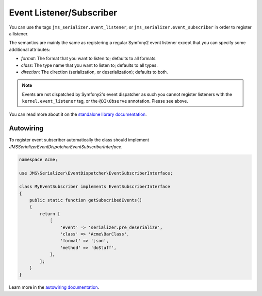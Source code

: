 Event Listener/Subscriber
-------------------------

You can use the tags ``jms_serializer.event_listener``, or ``jms_serializer.event_subscriber``
in order to register a listener.

The semantics are mainly the same as registering a regular Symfony2 event listener
except that you can specify some additional attributes:

- *format*: The format that you want to listen to; defaults to all formats.
- *class*: The type name that you want to listen to; defaults to all types.
- *direction*: The direction (serialization, or deserialization); defaults to both.

.. configuration-block::

    .. code-block:: yaml

        Acme\MyEventSubscriber:
            tags:
                - name: jms_serializer.event_listener
                  event: serializer.pre_deserialize
                  class: 'Acme\BarClass'
                  format: json
                  method: doStuff

.. note::

    Events are not dispatched by Symfony2's event dispatcher as such
    you cannot register listeners with the ``kernel.event_listener`` tag,
    or the ``@DI\Observe`` annotation. Please see above.

You can read more about it on the  `standalone library documentation`_.

.. _standalone library documentation: https://jmsyst.com/libs/serializer/master/event_system


Autowiring
^^^^^^^^^^
To register event subscriber automatically the class should implement `JMS\Serializer\EventDispatcher\EventSubscriberInterface`.

.. code-block:: php

    namespace Acme;

    use JMS\Serializer\EventDispatcher\EventSubscriberInterface;

    class MyEventSubscriber implements EventSubscriberInterface
    {
        public static function getSubscribedEvents()
        {
            return [
                [
                    'event' => 'serializer.pre_deserialize',
                    'class' => 'Acme\BarClass',
                    'format' => 'json',
                    'method' => 'doStuff',
                ],
            ];
        }
    }

Learn more in the `autowiring documentation <https://symfony.com/doc/current/service_container/autowiring.html>`_.